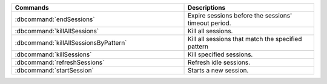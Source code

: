 .. list-table::
   :header-rows: 1
   :widths: 40  30

   * - Commands
     - Descriptions

   * - :dbcommand:`endSessions`

     - Expire sessions before the sessions' timeout period.

       .. versionadded:: 3.6

   * - :dbcommand:`killAllSessions`

     - Kill all sessions.

       .. versionadded:: 3.6

   * - :dbcommand:`killAllSessionsByPattern`

     - Kill all sessions that match the specified pattern

       .. versionadded:: 3.6

   * - :dbcommand:`killSessions`

     - Kill specified sessions.

       .. versionadded:: 3.6

   * - :dbcommand:`refreshSessions`

     - Refresh idle sessions.

       .. versionadded:: 3.6

   * - :dbcommand:`startSession`

     - Starts a new session.

       .. versionadded:: 3.6
